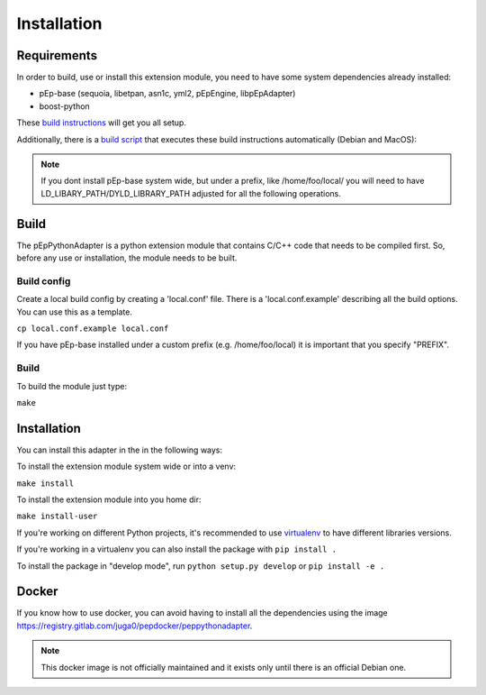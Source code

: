 Installation
============

Requirements
------------
In order to build, use or install this extension module, you need to have some
system dependencies already installed:

* pEp-base (sequoia, libetpan, asn1c, yml2, pEpEngine, libpEpAdapter)
* boost-python

These `build instructions <https://dev.pep.foundation/Common%20Adapter%20Documentation/Adapter_Build_Instructions>`_ will get you all setup.

Additionally, there is a `build script <http://pep-security.lu/gitlab/juga/Internal-Deployment/-/blob/master/build-pep-stack.sh>`_
that executes these build instructions automatically (Debian and MacOS):

.. Note:: If you dont install pEp-base system wide, but under a prefix, like /home/foo/local/
   you will need to have LD_LIBARY_PATH/DYLD_LIBRARY_PATH adjusted for all the following operations.


Build
-----
The pEpPythonAdapter is a python extension module that contains C/C++ code that needs to be
compiled first. So, before any use or installation, the module needs to be built.

Build config
~~~~~~~~~~~~
Create a local build config by creating a 'local.conf' file. There is a 'local.conf.example' describing
all the build options. You can use this as a template.

``cp local.conf.example local.conf``


If you have pEp-base installed under a custom prefix (e.g. /home/foo/local) it is important
that you specify "PREFIX".

Build
~~~~~
To build the module just type:

``make``

Installation
------------
You can install this adapter in the in the following ways:

To install the extension module system wide or into a venv:

``make install``


To install the extension module into you home dir:

``make install-user``


If you're working on different Python projects, it's recommended to use
`virtualenv <https://virtualenv.pypa.io/en/stable/>`_ to have different
libraries versions.

If you're working in a virtualenv you can also install the package with
``pip install .``

To install the package in "develop mode", run ``python setup.py develop``
or ``pip install -e .``


Docker
------
If you know how to use docker, you can avoid having to install all
the dependencies using the image
https://registry.gitlab.com/juga0/pepdocker/peppythonadapter.

.. Note:: This docker image is not officially maintained and it exists only
   until there is an official Debian one.
